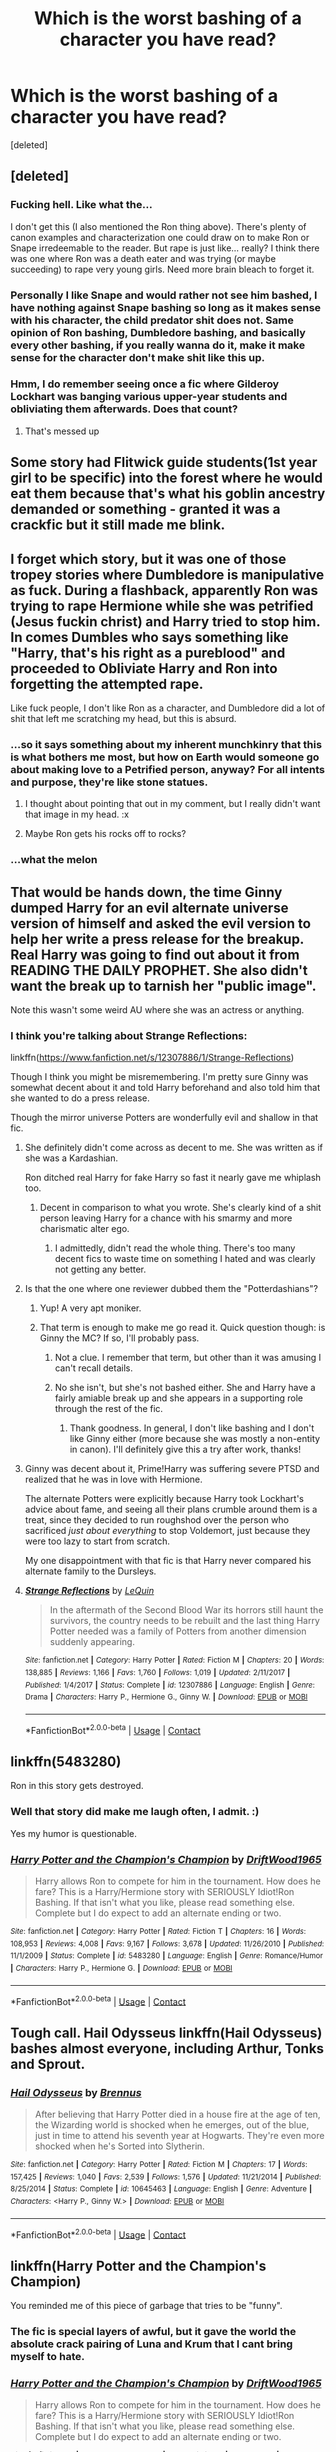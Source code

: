 #+TITLE: Which is the worst bashing of a character you have read?

* Which is the worst bashing of a character you have read?
:PROPERTIES:
:Score: 10
:DateUnix: 1525271811.0
:DateShort: 2018-May-02
:FlairText: Discussion
:END:
[deleted]


** [deleted]
:PROPERTIES:
:Score: 24
:DateUnix: 1525274528.0
:DateShort: 2018-May-02
:END:

*** Fucking hell. Like what the...

I don't get this (I also mentioned the Ron thing above). There's plenty of canon examples and characterization one could draw on to make Ron or Snape irredeemable to the reader. But rape is just like... really? I think there was one where Ron was a death eater and was trying (or maybe succeeding) to rape very young girls. Need more brain bleach to forget it.
:PROPERTIES:
:Author: MindForgedManacle
:Score: 9
:DateUnix: 1525274799.0
:DateShort: 2018-May-02
:END:


*** Personally I like Snape and would rather not see him bashed, I have nothing against Snape bashing so long as it makes sense with his character, the child predator shit does not. Same opinion of Ron bashing, Dumbledore bashing, and basically every other bashing, if you really wanna do it, make it make sense for the character don't make shit like this up.
:PROPERTIES:
:Author: Pm_Me_Cute_Dickgirls
:Score: 3
:DateUnix: 1525314281.0
:DateShort: 2018-May-03
:END:


*** Hmm, I do remember seeing once a fic where Gilderoy Lockhart was banging various upper-year students and obliviating them afterwards. Does that count?
:PROPERTIES:
:Author: Avaday_Daydream
:Score: 3
:DateUnix: 1525315419.0
:DateShort: 2018-May-03
:END:

**** That's messed up
:PROPERTIES:
:Author: MindForgedManacle
:Score: 2
:DateUnix: 1525354187.0
:DateShort: 2018-May-03
:END:


** Some story had Flitwick guide students(1st year girl to be specific) into the forest where he would eat them because that's what his goblin ancestry demanded or something - granted it was a crackfic but it still made me blink.
:PROPERTIES:
:Author: Shrimpton
:Score: 17
:DateUnix: 1525279328.0
:DateShort: 2018-May-02
:END:


** I forget which story, but it was one of those tropey stories where Dumbledore is manipulative as fuck. During a flashback, apparently Ron was trying to rape Hermione while she was petrified (Jesus fuckin christ) and Harry tried to stop him. In comes Dumbles who says something like "Harry, that's his right as a pureblood" and proceeded to Obliviate Harry and Ron into forgetting the attempted rape.

Like fuck people, I don't like Ron as a character, and Dumbledore did a lot of shit that left me scratching my head, but this is absurd.
:PROPERTIES:
:Author: MindForgedManacle
:Score: 22
:DateUnix: 1525273173.0
:DateShort: 2018-May-02
:END:

*** ...so it says something about my inherent munchkinry that this is what bothers me most, but how on Earth would someone go about making love to a Petrified person, anyway? For all intents and purpose, they're like stone statues.
:PROPERTIES:
:Author: Achille-Talon
:Score: 17
:DateUnix: 1525275733.0
:DateShort: 2018-May-02
:END:

**** I thought about pointing that out in my comment, but I really didn't want that image in my head. :x
:PROPERTIES:
:Author: MindForgedManacle
:Score: 10
:DateUnix: 1525275900.0
:DateShort: 2018-May-02
:END:


**** Maybe Ron gets his rocks off to rocks?
:PROPERTIES:
:Author: AriaEnoshima
:Score: 3
:DateUnix: 1525281762.0
:DateShort: 2018-May-02
:END:


*** ...what the melon
:PROPERTIES:
:Score: 2
:DateUnix: 1525274015.0
:DateShort: 2018-May-02
:END:


** That would be hands down, the time Ginny dumped Harry for an evil alternate universe version of himself and asked the evil version to help her write a press release for the breakup. Real Harry was going to find out about it from READING THE DAILY PROPHET. She also didn't want the break up to tarnish her "public image".

Note this wasn't some weird AU where she was an actress or anything.
:PROPERTIES:
:Author: ashez2ashes
:Score: 11
:DateUnix: 1525278243.0
:DateShort: 2018-May-02
:END:

*** I think you're talking about Strange Reflections:

linkffn([[https://www.fanfiction.net/s/12307886/1/Strange-Reflections]])

Though I think you might be misremembering. I'm pretty sure Ginny was somewhat decent about it and told Harry beforehand and also told him that she wanted to do a press release.

Though the mirror universe Potters are wonderfully evil and shallow in that fic.
:PROPERTIES:
:Author: Deathcrow
:Score: 10
:DateUnix: 1525279973.0
:DateShort: 2018-May-02
:END:

**** She definitely didn't come across as decent to me. She was written as if she was a Kardashian.

Ron ditched real Harry for fake Harry so fast it nearly gave me whiplash too.
:PROPERTIES:
:Author: ashez2ashes
:Score: 9
:DateUnix: 1525281730.0
:DateShort: 2018-May-02
:END:

***** Decent in comparison to what you wrote. She's clearly kind of a shit person leaving Harry for a chance with his smarmy and more charismatic alter ego.
:PROPERTIES:
:Author: Deathcrow
:Score: 4
:DateUnix: 1525281929.0
:DateShort: 2018-May-02
:END:

****** I admittedly, didn't read the whole thing. There's too many decent fics to waste time on something I hated and was clearly not getting any better.
:PROPERTIES:
:Author: ashez2ashes
:Score: 2
:DateUnix: 1525283390.0
:DateShort: 2018-May-02
:END:


**** Is that the one where one reviewer dubbed them the "Potterdashians"?
:PROPERTIES:
:Author: ConsiderableHat
:Score: 3
:DateUnix: 1525295421.0
:DateShort: 2018-May-03
:END:

***** Yup! A very apt moniker.
:PROPERTIES:
:Author: Deathcrow
:Score: 4
:DateUnix: 1525296097.0
:DateShort: 2018-May-03
:END:


***** That term is enough to make me go read it. Quick question though: is Ginny the MC? If so, I'll probably pass.
:PROPERTIES:
:Author: MindForgedManacle
:Score: 2
:DateUnix: 1525302659.0
:DateShort: 2018-May-03
:END:

****** Not a clue. I remember that term, but other than it was amusing I can't recall details.
:PROPERTIES:
:Author: ConsiderableHat
:Score: 2
:DateUnix: 1525305880.0
:DateShort: 2018-May-03
:END:


****** No she isn't, but she's not bashed either. She and Harry have a fairly amiable break up and she appears in a supporting role through the rest of the fic.
:PROPERTIES:
:Author: SerCoat
:Score: 2
:DateUnix: 1525353349.0
:DateShort: 2018-May-03
:END:

******* Thank goodness. In general, I don't like bashing and I don't like Ginny either (more because she was mostly a non-entity in canon). I'll definitely give this a try after work, thanks!
:PROPERTIES:
:Author: MindForgedManacle
:Score: 1
:DateUnix: 1525353643.0
:DateShort: 2018-May-03
:END:


**** Ginny was decent about it, Prime!Harry was suffering severe PTSD and realized that he was in love with Hermione.

The alternate Potters were explicitly because Harry took Lockhart's advice about fame, and seeing all their plans crumble around them is a treat, since they decided to run roughshod over the person who sacrificed /just about everything/ to stop Voldemort, just because they were too lazy to start from scratch.

My one disappointment with that fic is that Harry never compared his alternate family to the Dursleys.
:PROPERTIES:
:Author: Jahoan
:Score: 5
:DateUnix: 1525281703.0
:DateShort: 2018-May-02
:END:


**** [[https://www.fanfiction.net/s/12307886/1/][*/Strange Reflections/*]] by [[https://www.fanfiction.net/u/1634726/LeQuin][/LeQuin/]]

#+begin_quote
  In the aftermath of the Second Blood War its horrors still haunt the survivors, the country needs to be rebuilt and the last thing Harry Potter needed was a family of Potters from another dimension suddenly appearing.
#+end_quote

^{/Site/:} ^{fanfiction.net} ^{*|*} ^{/Category/:} ^{Harry} ^{Potter} ^{*|*} ^{/Rated/:} ^{Fiction} ^{M} ^{*|*} ^{/Chapters/:} ^{20} ^{*|*} ^{/Words/:} ^{138,885} ^{*|*} ^{/Reviews/:} ^{1,166} ^{*|*} ^{/Favs/:} ^{1,760} ^{*|*} ^{/Follows/:} ^{1,019} ^{*|*} ^{/Updated/:} ^{2/11/2017} ^{*|*} ^{/Published/:} ^{1/4/2017} ^{*|*} ^{/Status/:} ^{Complete} ^{*|*} ^{/id/:} ^{12307886} ^{*|*} ^{/Language/:} ^{English} ^{*|*} ^{/Genre/:} ^{Drama} ^{*|*} ^{/Characters/:} ^{Harry} ^{P.,} ^{Hermione} ^{G.,} ^{Ginny} ^{W.} ^{*|*} ^{/Download/:} ^{[[http://www.ff2ebook.com/old/ffn-bot/index.php?id=12307886&source=ff&filetype=epub][EPUB]]} ^{or} ^{[[http://www.ff2ebook.com/old/ffn-bot/index.php?id=12307886&source=ff&filetype=mobi][MOBI]]}

--------------

*FanfictionBot*^{2.0.0-beta} | [[https://github.com/tusing/reddit-ffn-bot/wiki/Usage][Usage]] | [[https://www.reddit.com/message/compose?to=tusing][Contact]]
:PROPERTIES:
:Author: FanfictionBot
:Score: 2
:DateUnix: 1525279981.0
:DateShort: 2018-May-02
:END:


** linkffn(5483280)

Ron in this story gets destroyed.
:PROPERTIES:
:Author: PFKMan23
:Score: 6
:DateUnix: 1525274504.0
:DateShort: 2018-May-02
:END:

*** Well that story did make me laugh often, I admit. :)

Yes my humor is questionable.
:PROPERTIES:
:Author: MindForgedManacle
:Score: 12
:DateUnix: 1525274589.0
:DateShort: 2018-May-02
:END:


*** [[https://www.fanfiction.net/s/5483280/1/][*/Harry Potter and the Champion's Champion/*]] by [[https://www.fanfiction.net/u/2036266/DriftWood1965][/DriftWood1965/]]

#+begin_quote
  Harry allows Ron to compete for him in the tournament. How does he fare? This is a Harry/Hermione story with SERIOUSLY Idiot!Ron Bashing. If that isn't what you like, please read something else. Complete but I do expect to add an alternate ending or two.
#+end_quote

^{/Site/:} ^{fanfiction.net} ^{*|*} ^{/Category/:} ^{Harry} ^{Potter} ^{*|*} ^{/Rated/:} ^{Fiction} ^{T} ^{*|*} ^{/Chapters/:} ^{16} ^{*|*} ^{/Words/:} ^{108,953} ^{*|*} ^{/Reviews/:} ^{4,008} ^{*|*} ^{/Favs/:} ^{9,167} ^{*|*} ^{/Follows/:} ^{3,678} ^{*|*} ^{/Updated/:} ^{11/26/2010} ^{*|*} ^{/Published/:} ^{11/1/2009} ^{*|*} ^{/Status/:} ^{Complete} ^{*|*} ^{/id/:} ^{5483280} ^{*|*} ^{/Language/:} ^{English} ^{*|*} ^{/Genre/:} ^{Romance/Humor} ^{*|*} ^{/Characters/:} ^{Harry} ^{P.,} ^{Hermione} ^{G.} ^{*|*} ^{/Download/:} ^{[[http://www.ff2ebook.com/old/ffn-bot/index.php?id=5483280&source=ff&filetype=epub][EPUB]]} ^{or} ^{[[http://www.ff2ebook.com/old/ffn-bot/index.php?id=5483280&source=ff&filetype=mobi][MOBI]]}

--------------

*FanfictionBot*^{2.0.0-beta} | [[https://github.com/tusing/reddit-ffn-bot/wiki/Usage][Usage]] | [[https://www.reddit.com/message/compose?to=tusing][Contact]]
:PROPERTIES:
:Author: FanfictionBot
:Score: 2
:DateUnix: 1525274507.0
:DateShort: 2018-May-02
:END:


** Tough call. Hail Odysseus linkffn(Hail Odysseus) bashes almost everyone, including Arthur, Tonks and Sprout.
:PROPERTIES:
:Author: XeshTrill
:Score: 5
:DateUnix: 1525279146.0
:DateShort: 2018-May-02
:END:

*** [[https://www.fanfiction.net/s/10645463/1/][*/Hail Odysseus/*]] by [[https://www.fanfiction.net/u/4577618/Brennus][/Brennus/]]

#+begin_quote
  After believing that Harry Potter died in a house fire at the age of ten, the Wizarding world is shocked when he emerges, out of the blue, just in time to attend his seventh year at Hogwarts. They're even more shocked when he's Sorted into Slytherin.
#+end_quote

^{/Site/:} ^{fanfiction.net} ^{*|*} ^{/Category/:} ^{Harry} ^{Potter} ^{*|*} ^{/Rated/:} ^{Fiction} ^{M} ^{*|*} ^{/Chapters/:} ^{17} ^{*|*} ^{/Words/:} ^{157,425} ^{*|*} ^{/Reviews/:} ^{1,040} ^{*|*} ^{/Favs/:} ^{2,539} ^{*|*} ^{/Follows/:} ^{1,576} ^{*|*} ^{/Updated/:} ^{11/21/2014} ^{*|*} ^{/Published/:} ^{8/25/2014} ^{*|*} ^{/Status/:} ^{Complete} ^{*|*} ^{/id/:} ^{10645463} ^{*|*} ^{/Language/:} ^{English} ^{*|*} ^{/Genre/:} ^{Adventure} ^{*|*} ^{/Characters/:} ^{<Harry} ^{P.,} ^{Ginny} ^{W.>} ^{*|*} ^{/Download/:} ^{[[http://www.ff2ebook.com/old/ffn-bot/index.php?id=10645463&source=ff&filetype=epub][EPUB]]} ^{or} ^{[[http://www.ff2ebook.com/old/ffn-bot/index.php?id=10645463&source=ff&filetype=mobi][MOBI]]}

--------------

*FanfictionBot*^{2.0.0-beta} | [[https://github.com/tusing/reddit-ffn-bot/wiki/Usage][Usage]] | [[https://www.reddit.com/message/compose?to=tusing][Contact]]
:PROPERTIES:
:Author: FanfictionBot
:Score: 2
:DateUnix: 1525279200.0
:DateShort: 2018-May-02
:END:


** linkffn(Harry Potter and the Champion's Champion)

You reminded me of this piece of garbage that tries to be "funny".
:PROPERTIES:
:Author: SomeoneTrading
:Score: 2
:DateUnix: 1525283654.0
:DateShort: 2018-May-02
:END:

*** The fic is special layers of awful, but it gave the world the absolute crack pairing of Luna and Krum that I cant bring myself to hate.
:PROPERTIES:
:Author: leviticusrex
:Score: 4
:DateUnix: 1525298782.0
:DateShort: 2018-May-03
:END:


*** [[https://www.fanfiction.net/s/5483280/1/][*/Harry Potter and the Champion's Champion/*]] by [[https://www.fanfiction.net/u/2036266/DriftWood1965][/DriftWood1965/]]

#+begin_quote
  Harry allows Ron to compete for him in the tournament. How does he fare? This is a Harry/Hermione story with SERIOUSLY Idiot!Ron Bashing. If that isn't what you like, please read something else. Complete but I do expect to add an alternate ending or two.
#+end_quote

^{/Site/:} ^{fanfiction.net} ^{*|*} ^{/Category/:} ^{Harry} ^{Potter} ^{*|*} ^{/Rated/:} ^{Fiction} ^{T} ^{*|*} ^{/Chapters/:} ^{16} ^{*|*} ^{/Words/:} ^{108,953} ^{*|*} ^{/Reviews/:} ^{4,008} ^{*|*} ^{/Favs/:} ^{9,167} ^{*|*} ^{/Follows/:} ^{3,678} ^{*|*} ^{/Updated/:} ^{11/26/2010} ^{*|*} ^{/Published/:} ^{11/1/2009} ^{*|*} ^{/Status/:} ^{Complete} ^{*|*} ^{/id/:} ^{5483280} ^{*|*} ^{/Language/:} ^{English} ^{*|*} ^{/Genre/:} ^{Romance/Humor} ^{*|*} ^{/Characters/:} ^{Harry} ^{P.,} ^{Hermione} ^{G.} ^{*|*} ^{/Download/:} ^{[[http://www.ff2ebook.com/old/ffn-bot/index.php?id=5483280&source=ff&filetype=epub][EPUB]]} ^{or} ^{[[http://www.ff2ebook.com/old/ffn-bot/index.php?id=5483280&source=ff&filetype=mobi][MOBI]]}

--------------

*FanfictionBot*^{2.0.0-beta} | [[https://github.com/tusing/reddit-ffn-bot/wiki/Usage][Usage]] | [[https://www.reddit.com/message/compose?to=tusing][Contact]]
:PROPERTIES:
:Author: FanfictionBot
:Score: 2
:DateUnix: 1525283665.0
:DateShort: 2018-May-02
:END:
